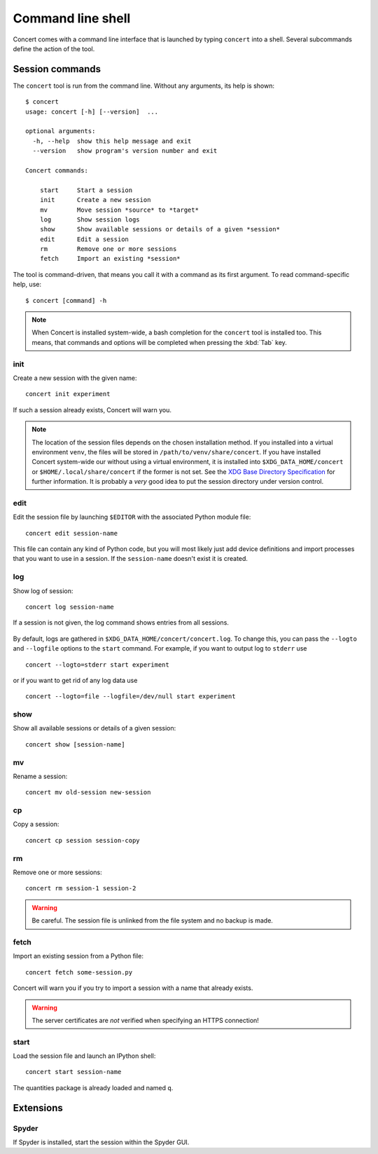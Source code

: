 ==================
Command line shell
==================

Concert comes with a command line interface that is launched by typing
``concert`` into a shell. Several subcommands define the action of the tool.


Session commands
================

The ``concert`` tool is run from the command line.  Without any arguments, its
help is shown::

    $ concert
    usage: concert [-h] [--version]  ...

    optional arguments:
      -h, --help  show this help message and exit
      --version   show program's version number and exit

    Concert commands:

        start     Start a session
        init      Create a new session
        mv        Move session *source* to *target*
        log       Show session logs
        show      Show available sessions or details of a given *session*
        edit      Edit a session
        rm        Remove one or more sessions
        fetch     Import an existing *session*

The tool is command-driven, that means you call it with a command as its first
argument. To read command-specific help, use::

    $ concert [command] -h

.. note::

    When Concert is installed system-wide, a bash completion for the
    ``concert`` tool is installed too. This means, that commands and options
    will be completed when pressing the :kbd:`Tab` key.

.. _init-command:

init
----

.. program:: concert init

Create a new session with the given name::

    concert init experiment

If such a session already exists, Concert will warn you.

    .. option:: --force

        Create the session even if one already exists with this name.

    .. option:: --imports

        List of module names that are added to the import list.

.. note::

    The location of the session files depends on the chosen installation method.
    If you installed into a virtual environment ``venv``, the files will be
    stored in ``/path/to/venv/share/concert``. If you have installed Concert
    system-wide our without using a virtual environment, it is installed into
    ``$XDG_DATA_HOME/concert`` or ``$HOME/.local/share/concert`` if the former
    is not set. See the `XDG Base Directory Specification
    <http://standards.freedesktop.org/basedir-spec/basedir-spec-latest.html>`_
    for further information. It is probably a *very* good idea to put the
    session directory under version control.


.. _edit-command:

edit
----

.. program:: concert edit

Edit the session file by launching ``$EDITOR`` with the associated Python
module file::

    concert edit session-name

This file can contain any kind of Python code, but you will most likely just add
device definitions and import processes that you want to use in a session. If the
``session-name`` doesn't exist it is created.


log
---

.. program:: concert log

Show log of session::

    concert log session-name

If a session is not given, the log command shows entries from all sessions.

    .. option:: --follow

        Instead of showing the past log, update as changes come in. This is the
        same operation as if the log file was viewed with ``tail -f``.

By default, logs are gathered in ``$XDG_DATA_HOME/concert/concert.log``. To
change this, you can pass the ``--logto`` and ``--logfile`` options to the
``start`` command. For example, if you want to output log to ``stderr`` use ::

    concert --logto=stderr start experiment

or if you want to get rid of any log data use ::

    concert --logto=file --logfile=/dev/null start experiment

show
----

.. program:: concert show

Show all available sessions or details of a given session::

    concert show [session-name]


mv
--

.. program:: concert mv

Rename a session::

    concert mv old-session new-session


cp
--

.. program:: concert cp

Copy a session::

    concert cp session session-copy


rm
--

.. program:: concert rm

Remove one or more sessions::

    concert rm session-1 session-2

.. warning::

    Be careful. The session file is unlinked from the file system and no
    backup is made.


.. _fetch-command:

fetch
-----

.. program:: concert fetch

Import an existing session from a Python file::

    concert fetch some-session.py

Concert will warn you if you try to import a session with a name that already
exists.

    .. option:: --force

        Overwrite session if it already exists.

    .. option:: --repo

        The URL denotes a Git repository from which the sessions are imported.

.. warning::

    The server certificates are *not* verified when specifying an HTTPS
    connection!


.. _start-command:

start
-----

.. program:: concert start

Load the session file and launch an IPython shell::

    concert start session-name

The quantities package is already loaded and named ``q``.

    .. option:: --logto={stderr, file}

        Specify a method for logging events. If this flag is not specified,
        ``file`` is used and assumed to be
        ``$XDG_DATA_HOME/concert/concert.log``.

    .. option:: --logfile=<filename>

        Specify a log file if ``--logto`` is set to ``file``.

    .. option:: --loglevel={debug, info, warning, error, critical}

        Specify lowest log level that is logged.

    .. cmdoption:: --non-interactive

        Run the session as a script and do not launch a shell.


Extensions
==========

Spyder
------

.. program:: concert spyder

If Spyder is installed, start the session within the Spyder GUI.
